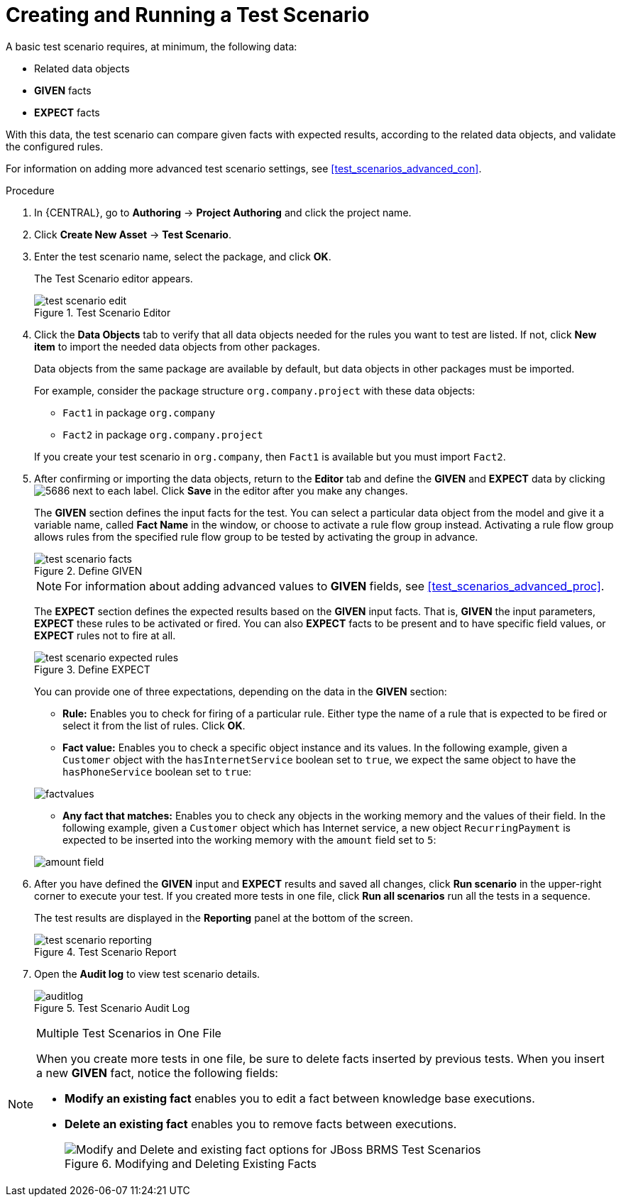 [id='test_scenarios_create_proc']
= Creating and Running a Test Scenario

A basic test scenario requires, at minimum, the following data:

* Related data objects
* *GIVEN* facts
* *EXPECT* facts

With this data, the test scenario can compare given facts with expected results, according to the related data objects, and validate the configured rules.

For information on adding more advanced test scenario settings, see <<test_scenarios_advanced_con>>.

.Procedure
. In {CENTRAL}, go to *Authoring* -> *Project Authoring* and click the project name.
. Click *Create New Asset* -> *Test Scenario*.
. Enter the test scenario name, select the package, and click *OK*.
+
The Test Scenario editor appears.
+
.Test Scenario Editor
image::test-scenario-edit.png[]

. Click the *Data Objects* tab to verify that all data objects needed for the rules you want to test are listed. If not, click *New item* to import the needed data objects from other packages.
+
Data objects from the same package are available by default, but data objects in other packages must be imported.
+
For example, consider the package structure `org.company.project` with these data objects:
+
--
* `Fact1` in package `org.company`
* `Fact2` in package `org.company.project`
--
If you create your test scenario in `org.company`, then `Fact1` is available but you must import `Fact2`.
+
. After confirming or importing the data objects, return to the *Editor* tab and define the *GIVEN* and *EXPECT* data by clicking image:5686.png[] next to each label. Click *Save* in the editor after you make any changes.
+
The *GIVEN* section defines the input facts for the test. You can select a particular data object from the model and give it a variable name, called *Fact Name* in the window, or choose to activate a rule flow group instead. Activating a rule flow group allows rules from the specified rule flow group to be tested by activating the group in advance.
+
.Define GIVEN
image::test-scenario-facts.png[]
+
NOTE: For information about adding advanced values to *GIVEN* fields, see <<test_scenarios_advanced_proc>>.

+
The *EXPECT* section defines the expected results based on the *GIVEN* input facts. That is, *GIVEN* the input parameters, *EXPECT* these rules to be activated or fired. You can also *EXPECT* facts to be present and to have specific field values, or *EXPECT* rules not to fire at all.
+
.Define EXPECT
image::test-scenario-expected-rules.png[]
+
You can provide one of three expectations, depending on the data in the *GIVEN* section:
+
--
* *Rule:* Enables you to check for firing of a particular rule. Either type the name of a rule that is expected to be fired or select it from the list of rules. Click *OK*.
* *Fact value:* Enables you to check a specific object instance and its values. In the following example, given a `Customer` object with the `hasInternetService` boolean set to `true`, we expect the same object to have the `hasPhoneService` boolean set to `true`:
--
+
image::factvalues.png[]
+
--
* *Any fact that matches:* Enables you to check any objects in the working memory and the values of their field. In the following example, given a `Customer` object which has Internet service, a new object `RecurringPayment` is expected to be inserted into the working memory with the `amount` field set to `5`:
--
+
image::amount-field.png[]

. After you have defined the *GIVEN* input and *EXPECT* results and saved all changes, click *Run scenario* in the upper-right corner to execute your test. If you created more tests in one file, click *Run all scenarios* run all the tests in a sequence.
+
The test results are displayed in the *Reporting* panel at the bottom of the screen.
+
.Test Scenario Report
image::test-scenario-reporting.png[]

. Open the *Audit log* to view test scenario details.
+
.Test Scenario Audit Log
image::auditlog.png[]

.Multiple Test Scenarios in One File
[NOTE]
====
When you create more tests in one file, be sure to delete facts inserted by previous tests. When you insert a new *GIVEN* fact, notice the following fields:

* *Modify an existing fact* enables you to edit a fact between knowledge base executions.
* *Delete an existing fact* enables you to remove facts between executions.
+
.Modifying and Deleting Existing Facts
image::modify-facts.png[Modify and Delete and existing fact options for JBoss BRMS Test Scenarios]
====
